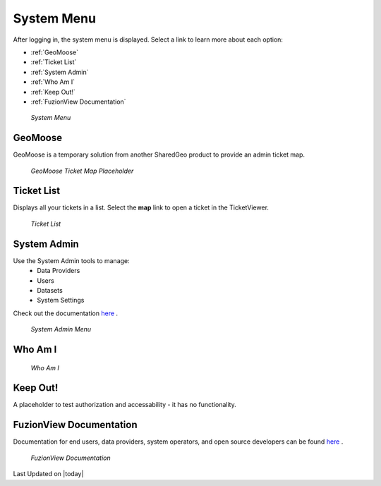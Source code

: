 System Menu
============

After logging in, the system menu is displayed. Select a link to learn more about each option:

+ :ref:`GeoMoose`
+ :ref:`Ticket List`
+ :ref:`System Admin`
+ :ref:`Who Am I`
+ :ref:`Keep Out!`
+ :ref:`FuzionView Documentation`


.. figure:: /_static/A-Login1.png
   :alt: System Menu Page
   :class: bordered-figure
   
   *System Menu*

GeoMoose
---------

GeoMoose is a temporary solution from another SharedGeo product to provide an admin ticket map. 

.. figure:: /_static/A-GeoMoose.png
   :alt: The GeoMoose Landing Page
   :class: bordered-figure
   
   *GeoMoose Ticket Map Placeholder*

Ticket List
------------

Displays all your tickets in a list. Select the **map** link to open a ticket in the TicketViewer.

.. figure:: /_static/A-TicketList.png
   :alt: The GeoMoose Landing Page
   :class: bordered-figure
   
   *Ticket List*
   
System Admin
-------------

Use the System Admin tools to manage:
 * Data Providers
 * Users
 * Datasets
 * System Settings
Check out the documentation `here <https://uumpt.sharedgeo.net/docs/SystemAdmin.html>`_ . 

.. figure:: /_static/A-Login2.png
   :alt: System Admin
    :class: bordered-figure
   
   *System Admin Menu*

Who Am I
---------

.. figure:: /_static/A-WhoAmI.png
   :alt: User identification information to use for troubleshooting.
    :class: bordered-figure
   
   *Who Am I*

Keep Out!
----------

A placeholder to test authorization and accessability - it has no functionality.

FuzionView Documentation
-------------------------

Documentation for end users, data providers, system operators, and open source developers can be found `here <https://uumpt.sharedgeo.net/docs/#>`_ .

.. figure:: /_static/A-Documentation.png
   :alt: FuzionView Documentation
    :class: bordered-figure
   
   *FuzionView Documentation*

Last Updated on |today|

